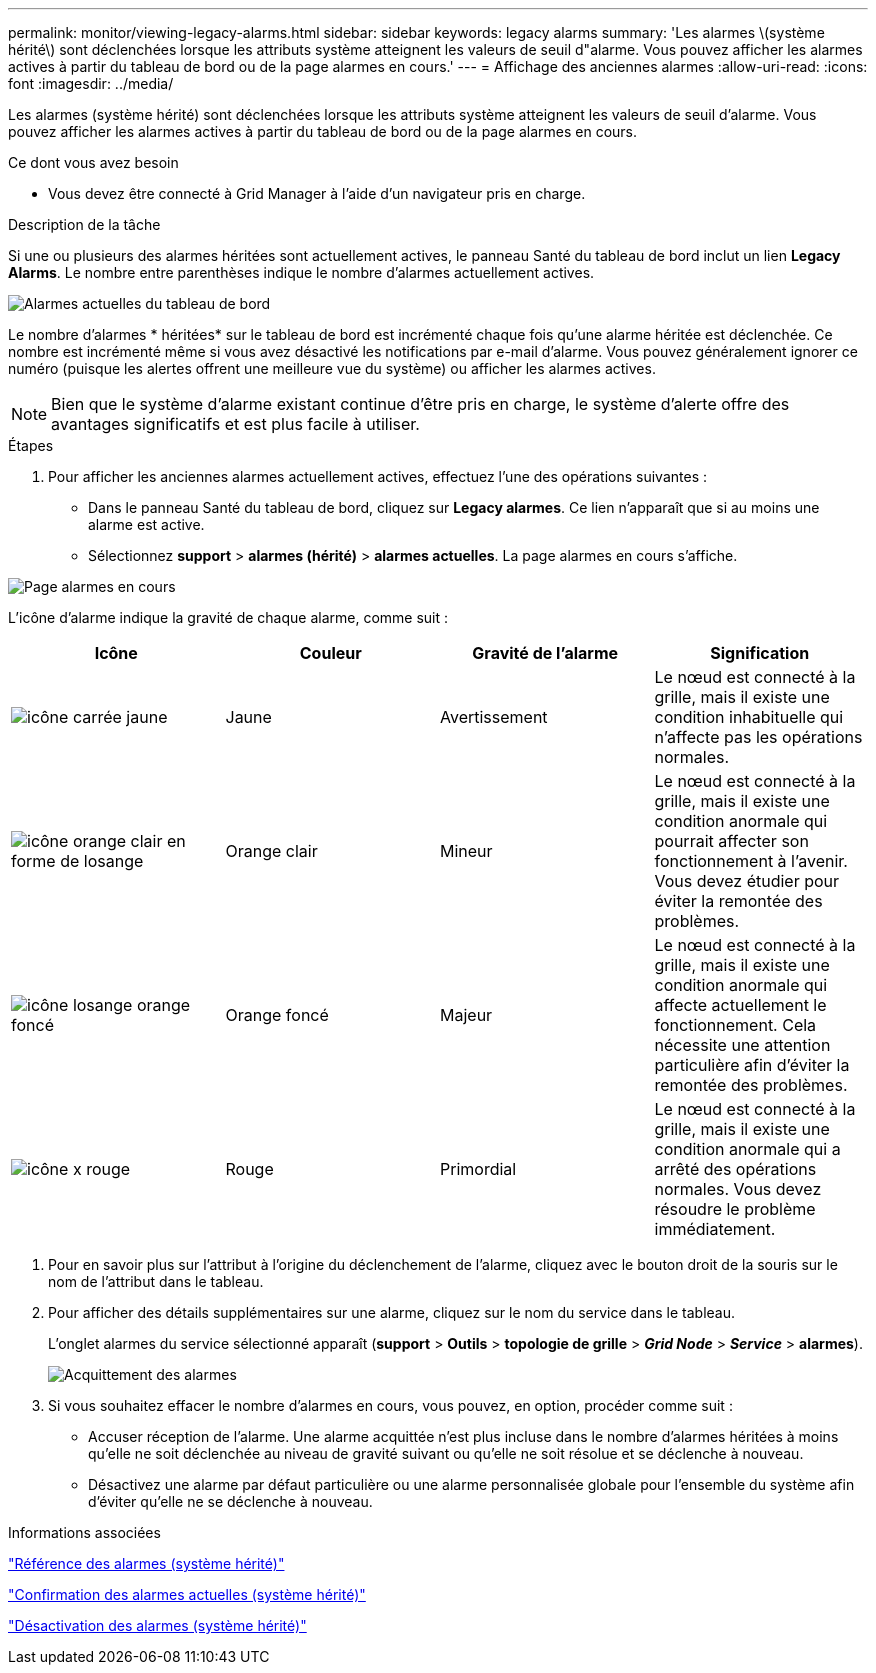 ---
permalink: monitor/viewing-legacy-alarms.html 
sidebar: sidebar 
keywords: legacy alarms 
summary: 'Les alarmes \(système hérité\) sont déclenchées lorsque les attributs système atteignent les valeurs de seuil d"alarme. Vous pouvez afficher les alarmes actives à partir du tableau de bord ou de la page alarmes en cours.' 
---
= Affichage des anciennes alarmes
:allow-uri-read: 
:icons: font
:imagesdir: ../media/


[role="lead"]
Les alarmes (système hérité) sont déclenchées lorsque les attributs système atteignent les valeurs de seuil d'alarme. Vous pouvez afficher les alarmes actives à partir du tableau de bord ou de la page alarmes en cours.

.Ce dont vous avez besoin
* Vous devez être connecté à Grid Manager à l'aide d'un navigateur pris en charge.


.Description de la tâche
Si une ou plusieurs des alarmes héritées sont actuellement actives, le panneau Santé du tableau de bord inclut un lien *Legacy Alarms*. Le nombre entre parenthèses indique le nombre d'alarmes actuellement actives.

image::../media/dashboard_health_panel_legacy_alarms.png[Alarmes actuelles du tableau de bord]

Le nombre d'alarmes * héritées* sur le tableau de bord est incrémenté chaque fois qu'une alarme héritée est déclenchée. Ce nombre est incrémenté même si vous avez désactivé les notifications par e-mail d'alarme. Vous pouvez généralement ignorer ce numéro (puisque les alertes offrent une meilleure vue du système) ou afficher les alarmes actives.


NOTE: Bien que le système d'alarme existant continue d'être pris en charge, le système d'alerte offre des avantages significatifs et est plus facile à utiliser.

.Étapes
. Pour afficher les anciennes alarmes actuellement actives, effectuez l'une des opérations suivantes :
+
** Dans le panneau Santé du tableau de bord, cliquez sur *Legacy alarmes*. Ce lien n'apparaît que si au moins une alarme est active.
** Sélectionnez *support* > *alarmes (hérité)* > *alarmes actuelles*. La page alarmes en cours s'affiche.




image::../media/current_alarms_page.png[Page alarmes en cours]

L'icône d'alarme indique la gravité de chaque alarme, comme suit :

|===
| Icône | Couleur | Gravité de l'alarme | Signification 


 a| 
image:../media/icon_alarm_yellow_notice.gif["icône carrée jaune"]
 a| 
Jaune
 a| 
Avertissement
 a| 
Le nœud est connecté à la grille, mais il existe une condition inhabituelle qui n'affecte pas les opérations normales.



 a| 
image:../media/icon_alarm_light_orange_minor.gif["icône orange clair en forme de losange"]
 a| 
Orange clair
 a| 
Mineur
 a| 
Le nœud est connecté à la grille, mais il existe une condition anormale qui pourrait affecter son fonctionnement à l'avenir. Vous devez étudier pour éviter la remontée des problèmes.



 a| 
image:../media/icon_alarm_orange_major.gif["icône losange orange foncé"]
 a| 
Orange foncé
 a| 
Majeur
 a| 
Le nœud est connecté à la grille, mais il existe une condition anormale qui affecte actuellement le fonctionnement. Cela nécessite une attention particulière afin d'éviter la remontée des problèmes.



 a| 
image:../media/icon_alarm_red_critical.gif["icône x rouge"]
 a| 
Rouge
 a| 
Primordial
 a| 
Le nœud est connecté à la grille, mais il existe une condition anormale qui a arrêté des opérations normales. Vous devez résoudre le problème immédiatement.

|===
. Pour en savoir plus sur l'attribut à l'origine du déclenchement de l'alarme, cliquez avec le bouton droit de la souris sur le nom de l'attribut dans le tableau.
. Pour afficher des détails supplémentaires sur une alarme, cliquez sur le nom du service dans le tableau.
+
L'onglet alarmes du service sélectionné apparaît (*support* > *Outils* > *topologie de grille* > *_Grid Node_* > *_Service_* > *alarmes*).

+
image::../media/alarms_acknowledging.png[Acquittement des alarmes]

. Si vous souhaitez effacer le nombre d'alarmes en cours, vous pouvez, en option, procéder comme suit :
+
** Accuser réception de l'alarme. Une alarme acquittée n'est plus incluse dans le nombre d'alarmes héritées à moins qu'elle ne soit déclenchée au niveau de gravité suivant ou qu'elle ne soit résolue et se déclenche à nouveau.
** Désactivez une alarme par défaut particulière ou une alarme personnalisée globale pour l'ensemble du système afin d'éviter qu'elle ne se déclenche à nouveau.




.Informations associées
link:alarms-reference.html["Référence des alarmes (système hérité)"]

link:managing-alarms.html["Confirmation des alarmes actuelles (système hérité)"]

link:managing-alarms.html["Désactivation des alarmes (système hérité)"]

